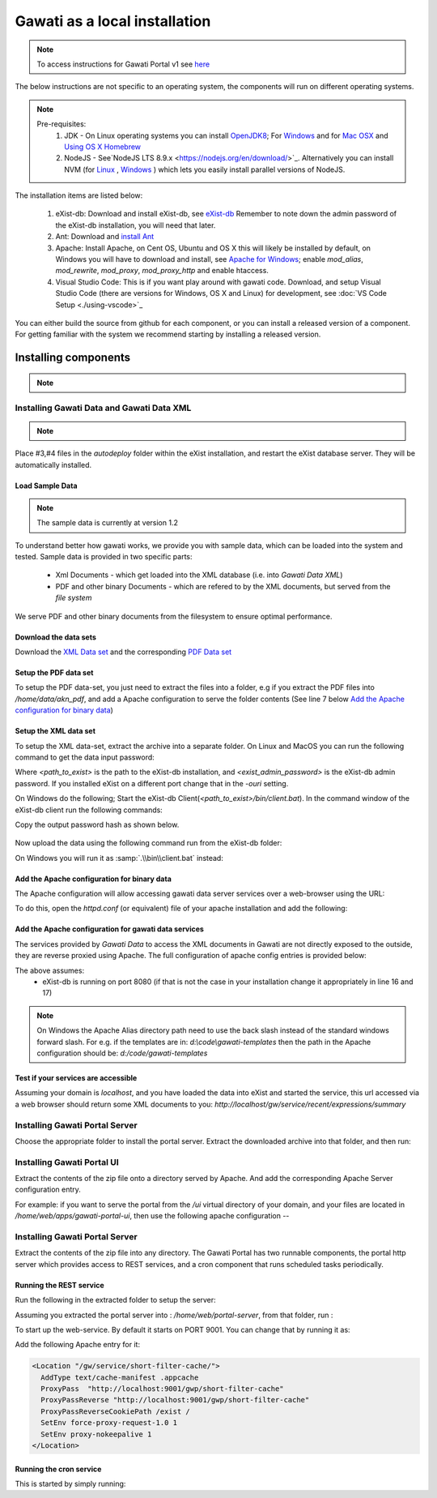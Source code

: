 Gawati as a local installation
##############################

.. note:: 
  To access instructions for Gawati Portal v1 see `here <./dev-env-local-v1>`_

The below instructions are not specific to an operating system, the components will run on different operating systems.

.. note::
  Pre-requisites:
    1. JDK - On Linux operating systems you can install `OpenJDK8 <http://openjdk.java.net/install/>`_; For `Windows <https://docs.oracle.com/javase/8/docs/technotes/guides/install/windows_jdk_install.html#CHDEBCCJ>`_ and for `Mac OSX <https://docs.oracle.com/javase/8/docs/technotes/guides/install/mac_jdk.html#CHDBADCG>`_ and `Using OS X Homebrew <https://stackoverflow.com/questions/24342886/how-to-install-java-8-on-mac/28635465#28635465>`_
    2. NodeJS - See`NodeJS LTS 8.9.x <https://nodejs.org/en/download/>`_. Alternatively you can install NVM (for `Linux <https://github.com/creationix/nvm/>`_ , `Windows <https://github.com/coreybutler/nvm-windows>`_ ) which lets you easily install parallel versions of NodeJS. 

The installation items are listed below:

  1. eXist-db: Download and install eXist-db, see `eXist-db <https://bintray.com/existdb/releases/exist/3.6.0/view>`_ Remember to note down the admin password of the eXist-db installation, you will need that later.
  2. Ant: Download and `install Ant <http://ant.apache.org/manual/install.html#installing>`_ 
  3. Apache: Install Apache, on Cent OS, Ubuntu and OS X this will likely be installed by default, on Windows you will have to download and install, see `Apache for Windows <https://www.apachehaus.com/cgi-bin/download.plx>`_; enable `mod_alias`, `mod_rewrite`, `mod_proxy`, `mod_proxy_http` and enable htaccess.
  4. Visual Studio Code: This is if you want play around with gawati code. Download, and setup Visual Studio Code (there are versions for Windows, OS X and Linux) for development, see :doc:`VS Code Setup <./using-vscode>`_

You can either build the source from github for each component, or you can install a released version of a component. For getting familiar with the system we recommend starting by installing a released version.

*********************
Installing components
*********************
.. note::
  .. include:: version-info.rst
  .. include:: download-links.rst

Installing Gawati Data and Gawati Data XML
==========================================

.. note::
  .. include:: note-gawati-data.rst

Place #3,#4 files in the `autodeploy` folder within the eXist installation, and restart the eXist database server. 
They will be automatically installed.

Load Sample Data
----------------
.. note::
  The sample data is currently at version 1.2

To understand better how gawati works, we provide you with sample data, which can be loaded into the system and tested. Sample data is provided in two specific parts:

 * Xml Documents - which get loaded into the XML database (i.e. into *Gawati Data XML*) 
 * PDF and other binary Documents - which are refered to by the XML documents, but served from the *file system*

We serve PDF and other binary documents from the filesystem to ensure optimal performance.

Download the data sets
----------------------

Download the `XML Data set`_ and the corresponding `PDF Data set`_

Setup the PDF data set
----------------------

To setup the PDF data-set, you just need to extract the files into a folder, e.g if you extract the PDF files into `/home/data/akn_pdf`, and add a Apache configuration to serve the folder contents (See line 7 below `Add the Apache configuration for binary data`_)

Setup the XML data set
----------------------

To setup the XML data-set, extract the archive into a separate folder. On Linux and MacOS you can run the following command to get the data input password:

.. code-block:: bash
  :linenos:

  <path_to_exist>/bin/client.sh -ouri=xmldb:exist://localhost:8080/exist/xmlrpc -u admin -P <exist_admin_password> -x "data(doc('/db/apps/gw-data/_auth/_pw.xml')/users/user[@name = 'gwdata']/@pw)"

Where `<path_to_exist>` is the path to the eXist-db installation, and `<exist_admin_password>` is the eXist-db admin password. If you installed eXist on a different port change that in the `-ouri` setting.

On Windows do the following; Start the eXist-db Client(`<path_to_exist>/bin/client.bat`). In the command window of the eXist-db client run the following commands:

.. code-block:: none
  :linenos:

  find data(doc('/db/apps/gw-data/_auth/_pw.xml')/users/user[@name = 'gwdata']/@pw)
  show 1

Copy the output password hash as shown below.

.. figure:: ./_images/client-get-data-password.png
  :alt: Get data entry password
  :align: center
  :figclass: align-center

Now upload the data using the following command run from the eXist-db folder:

.. code-block:: bash
  :linenos:

  ./bin/client.sh -u gwdata -P <copied_password_hash> -d -m /db/apps/gw-data/akn -p /home/data/akn_xml/akn

On Windows you will run it as :samp:`.\\bin\\client.bat` instead:

.. code-block:: bash
  :linenos:

  .\bin\client.bat -u gwdata -P <copied_password_hash> -d -m /db/apps/gw-data/akn -p d:\data\akn_xml\akn


Add the Apache configuration for binary data
--------------------------------------------

The Apache configuration will allow accessing gawati data server services over a web-browser using the URL:

To do this, open the `httpd.conf` (or equivalent) file of your apache installation and add the following:

.. code-block:: apacheconf
  :linenos:

    Alias /akn "/home/data/akn_pdf"
    <Directory "/home/data/akn_pdf">
      Require all granted
      Options Includes FollowSymLinks
      AllowOverride All
      Order allow,deny
      Allow from all
    </Directory>

Add the Apache configuration for gawati data services
-----------------------------------------------------

The services provided by *Gawati Data* to access the XML documents in Gawati are not directly exposed to the outside, they are reverse proxied using Apache. The full configuration of apache config entries is provided below: 

.. code-block:: apacheconf
  :linenos:

  <Location "/gw/service/searchac/">
    AddType text/cache-manifest .appcache
    DirectoryIndex "login.html"
    ProxyPass  "http://localhost:8080/exist/restxq/gw/searchAC/json"
    ProxyPassReverse "http://localhost:8080/exist/restxq/gw/searchAC/json"
    ProxyPassReverseCookiePath /exist /
    SetEnv force-proxy-request-1.0 1
    SetEnv proxy-nokeepalive 1
  </Location>

  <Location "/gw/service/pdf/">
    AddType text/cache-manifest .appcache
    DirectoryIndex "login.html"
    ProxyPass  "http://localhost:8080/exist/restxq/gw/doc/pdf"
    ProxyPassReverse "http://localhost:8080/exist/restxq/gw/doc/pdf"
    ProxyPassReverseCookiePath /exist /
    SetEnv force-proxy-request-1.0 1
    SetEnv proxy-nokeepalive 1
  </Location>

  <Location "/gw/service/themes/expressions/summary/">
    AddType text/cache-manifest .appcache
    ProxyPass  "http://localhost:8080/exist/restxq/gw/themes/expressions/summary/json"
    ProxyPassReverse "http://localhost:8080/exist/restxq/gw/themes/expressions/summary/json"
    ProxyPassReverseCookiePath /exist /
    SetEnv force-proxy-request-1.0 1
    SetEnv proxy-nokeepalive 1
  </Location>


  <Location "/gw/service/recent/expressions/summary/">
    AddType text/cache-manifest .appcache
    ProxyPass  "http://localhost:8080/exist/restxq/gw/recent/expressions/summary/json"
    ProxyPassReverse "http://localhost:8080/exist/restxq/gw/recent/expressions/summary/json"
    ProxyPassReverseCookiePath /exist /
    SetEnv force-proxy-request-1.0 1
    SetEnv proxy-nokeepalive 1
  </Location>


  <Location "/gw/service/doc/">
    AddType text/cache-manifest .appcache
    ProxyPass  "http://localhost:8080/exist/restxq/gw/doc/json"
    ProxyPassReverse "http://localhost:8080/exist/restxq/gw/doc/json"
    ProxyPassReverseCookiePath /exist /
    SetEnv force-proxy-request-1.0 1
    SetEnv proxy-nokeepalive 1
  </Location>

  <Location "/gw/portal/xml/">
    AddType text/cache-manifest .appcache
    ProxyPass  "http://localhost:8080/exist/restxq/gw/doc"
    ProxyPassReverse "http://localhost:8080/exist/restxq/gw/doc"
    ProxyPassReverseCookiePath /exist /
    SetEnv force-proxy-request-1.0 1
    SetEnv proxy-nokeepalive 1
  </Location>

  <Location "/gw/service/search/year/">
    AddType text/cache-manifest .appcache
    ProxyPass  "http://localhost:8080/exist/restxq/gw/search/years/summary/json"
    ProxyPassReverse "http://localhost:8080/exist/restxq/gw/search/years/summary/json"
    ProxyPassReverseCookiePath /exist /
    SetEnv force-proxy-request-1.0 1
    SetEnv proxy-nokeepalive 1
  </Location>


  <Location "/gw/service/search/language/">
    AddType text/cache-manifest .appcache
    ProxyPass  "http://localhost:8080/exist/restxq/gw/search/languages/summary/json"
    ProxyPassReverse "http://localhost:8080/exist/restxq/gw/search/languages/summary/json"
    ProxyPassReverseCookiePath /exist /
    SetEnv force-proxy-request-1.0 1
    SetEnv proxy-nokeepalive 1
  </Location>


  <Location "/gw/service/search/keyword/">
    AddType text/cache-manifest .appcache
    ProxyPass  "http://localhost:8080/exist/restxq/gw/search/keywords/summary/json"
    ProxyPassReverse "http://localhost:8080/exist/restxq/gw/search/keywords/summary/json"
    ProxyPassReverseCookiePath /exist /
    SetEnv force-proxy-request-1.0 1
    SetEnv proxy-nokeepalive 1
  </Location>


  <Location "/gw/service/search/country/">
    AddType text/cache-manifest .appcache
    ProxyPass  "http://localhost:8080/exist/restxq/gw/search/countries/summary/json"
    ProxyPassReverse "http://localhost:8080/exist/restxq/gw/search/countries/summary/json"
    ProxyPassReverseCookiePath /exist /
    SetEnv force-proxy-request-1.0 1
    SetEnv proxy-nokeepalive 1
  </Location>


The above assumes:
  * eXist-db is running on port 8080 (if that is not the case in your installation change it appropriately in line 16 and 17)

.. note::
  On Windows the Apache Alias directory path need to use the back slash instead of the standard windows forward slash. For e.g. if the templates are in: `d:\\code\\gawati-templates` then the path in the Apache configuration should be: `d:/code/gawati-templates`

Test if your services are accessible
------------------------------------

Assuming your domain is `localhost`, and you have loaded the data into eXist and started the service, this url accessed via a web browser should return some XML documents to you: `http://localhost/gw/service/recent/expressions/summary`

Installing Gawati Portal Server
===============================

Choose the appropriate folder to install the portal server. 
Extract the downloaded archive into that folder, and then run:

.. code-block:: bash
  npm install

Installing Gawati Portal UI
===========================

Extract the contents of the zip file onto a directory served by Apache. 
And add the corresponding Apache Server configuration entry. 

For example: if you want to serve the portal from the `/ui` virtual directory of your domain, and your files are located in `/home/web/apps/gawati-portal-ui`, then use the following apache configuration --  

.. code-block:: apacheconf
    Alias /ui "/home/web/apps/gawati-portal-ui"
    <Directory "/home/web/apps/gawati-portal-ui">	
      DirectoryIndex "index.html"
      Require all granted
      AllowOverride All
      Order allow,deny
      Allow from all
    </Directory>


Installing Gawati Portal Server
===============================

Extract the contents of the zip file into any directory. 
The Gawati Portal has two runnable components, the portal http server which provides access to REST services, and a cron component that runs scheduled tasks periodically. 

Running the REST service
---------------------------

Run the following in the extracted folder to setup the server:

.. code-block:: bash
  npm install 

Assuming you extracted the portal server into : `/home/web/portal-server`, from that folder, run :

.. code-block:: bash
  node ./bin/www

To start up the web-service. By default it starts on PORT 9001. You can change that by running it as: 

.. code-block:: bash
  PORT=11001 node ./bin/www

Add the following Apache entry for it:

.. code-block:: apacheconf

  <Location "/gw/service/short-filter-cache/">
    AddType text/cache-manifest .appcache
    ProxyPass  "http://localhost:9001/gwp/short-filter-cache"
    ProxyPassReverse "http://localhost:9001/gwp/short-filter-cache"
    ProxyPassReverseCookiePath /exist /
    SetEnv force-proxy-request-1.0 1
    SetEnv proxy-nokeepalive 1
  </Location>

Running the cron service
------------------------

This is started by simply running: 

.. code-block:: bash
  node ./cron.js


.. _gawati-portal-ui: https://github.com/gawati/gawati-portal-ui
.. _gawati-portal-server: https://github.com/gawati/gawati-portal-server
.. _XML Data set: https://github.com/gawati/gawati-data-xml/releases/download/1.2/akn_xml_sample-1.2.zip
.. _PDF Data set: https://github.com/gawati/gawati-data-xml/releases/download/1.2/akn_pdf_sample-1.2.zip
